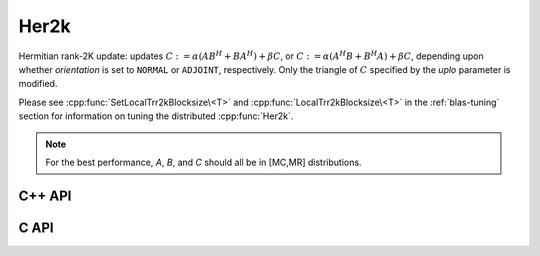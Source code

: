 Her2k
=====
Hermitian rank-2K update: updates
:math:`C := \alpha (A B^H + B A^H) + \beta C`, or 
:math:`C := \alpha (A^H B + B^H A) + \beta C`, depending upon whether 
`orientation` is set to ``NORMAL`` or ``ADJOINT``, respectively. Only the 
triangle of :math:`C` specified by the `uplo` parameter is modified.

Please see :cpp:func:`SetLocalTrr2kBlocksize\<T>` 
and :cpp:func:`LocalTrr2kBlocksize\<T>` in the 
:ref:`blas-tuning` section for information on tuning the distributed 
:cpp:func:`Her2k`.

.. note::

   For the best performance, `A`, `B`, and `C` should all be in [MC,MR] 
   distributions.

C++ API
-------

.. cpp:function:: void Her2k( UpperOrLower uplo, Orientation orientation, T alpha, const Matrix<T>& A, const Matrix<T>& B, T beta, Matrix<T>& C )
.. cpp:function:: void Her2k( UpperOrLower uplo, Orientation orientation, T alpha, const AbstractDistMatrix<T>& A, const AbstractDistMatrix<T>& B, T beta, AbstractDistMatrix<T>& C )

C API
-----

.. c:function:: ElError ElHer2k_c( ElUpperOrLower uplo, ElOrientation orientation, complex_float alpha, ElConstMatrix_c A, ElConstMatrix_c B, complex_float beta, ElMatrix_c C )
.. c:function:: ElError ElHer2k_z( ElUpperOrLower uplo, ElOrientation orientation, complex_double alpha, ElConstMatrix_z A, ElConstMatrix_z B, complex_double beta, ElMatrix_z C )
.. c:function:: ElError ElHer2kDist_c( ElUpperOrLower uplo, ElOrientation orientation, complex_float alpha, ElConstDistMatrix_c A, ElConstDistMatrix_c B, complex_float beta, ElDistMatrix_c C )
.. c:function:: ElError ElHer2kDist_z( ElUpperOrLower uplo, ElOrientation orientation, complex_double alpha, ElConstDistMatrix_z A, ElConstDistMatrix_z B, complex_double beta, ElDistMatrix_z C )
